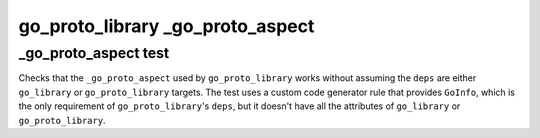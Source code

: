 go_proto_library _go_proto_aspect
==========================

_go_proto_aspect test
--------------

Checks that the ``_go_proto_aspect`` used by ``go_proto_library`` works without assuming the ``deps`` are either ``go_library``
or ``go_proto_library`` targets. The test uses a custom code generator rule that provides ``GoInfo``, which is the only requirement
of ``go_proto_library``'s ``deps``, but it doesn't have all the attributes of ``go_library`` or ``go_proto_library``.
